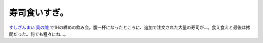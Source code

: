 寿司食いすぎ。
==============

`すしざんまい 奥の院 <http://www.kiyomura.co.jp/>`_ で1Hの締めの飲み会。腹一杯になったところに、追加で注文された大量の寿司が…。食え食えと最後は拷問だった。何でも程々にね…。






.. author:: default
.. categories:: work
.. tags::
.. comments::
